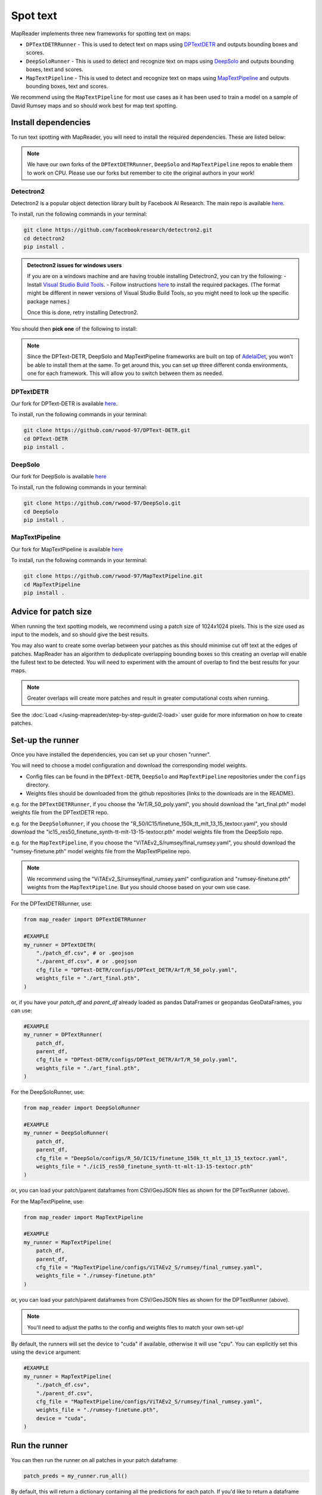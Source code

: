 Spot text
=========

MapReader implements three new frameworks for spotting text on maps:

- ``DPTextDETRRunner`` - This is used to detect text on maps using `DPTextDETR <https://github.com/ymy-k/DPText-DETR/tree/main>`__ and outputs bounding boxes and scores.
- ``DeepSoloRunner`` - This is used to detect and recognize text on maps using `DeepSolo <https://github.com/ViTAE-Transformer/DeepSolo/tree/main>`__ and outputs bounding boxes, text and scores.
- ``MapTextPipeline`` - This is used to detect and recognize text on maps using `MapTextPipeline <https://github.com/yyyyyxie/MapTextPipeline>`__ and outputs bounding boxes, text and scores.

We recommend using the ``MapTextPipeline`` for most use cases as it has been used to train a model on a sample of David Rumsey maps and so should work best for map text spotting.

Install dependencies
--------------------

To run text spotting with MapReader, you will need to install the required dependencies. These are listed below:

.. note:: We have our own forks of the ``DPTextDETRRunner``, ``DeepSolo`` and ``MapTextPipeline`` repos to enable them to work on CPU. Please use our forks but remember to cite the original authors in your work!

Detectron2
~~~~~~~~~~~

Detectron2 is a popular object detection library built by Facebook AI Research.
The main repo is available `here <https://github.com/facebookresearch/detectron2>`__.

To install, run the following commands in your terminal:

.. code:: bash

    git clone https://github.com/facebookresearch/detectron2.git
    cd detectron2
    pip install .


.. admonition:: Detectron2 issues for windows users
    :class: dropdown

    If you are on a windows machine and are having trouble installing Detectron2, you can try the following:
    - Install `Visual Studio Build Tools <https://visualstudio.microsoft.com/downloads/?q=build+tools>`__.
    - Follow instructions `here <https://stackoverflow.com/questions/64261546/how-to-solve-error-microsoft-visual-c-14-0-or-greater-is-required-when-inst>`__ to install the required packages. (The format might be different in newer versions of Visual Studio Build Tools, so you might need to look up the specific package names.)

    Once this is done, retry installing Detectron2.

You should then **pick one** of the following to install:

.. note:: Since the DPText-DETR, DeepSolo and MapTextPipeline frameworks are built on top of `AdelaiDet <https://github.com/aim-uofa/AdelaiDet>`__, you won't be able to install them at the same. To get around this, you can set up three different conda environments, one for each framework. This will allow you to switch between them as needed.

DPTextDETR
~~~~~~~~~~~

Our fork for DPText-DETR is available `here <https://github.com/rwood-97/DPText-DETR>`__.

To install, run the following commands in your terminal:

.. code:: bash

    git clone https://github.com/rwood-97/DPText-DETR.git
    cd DPText-DETR
    pip install .

DeepSolo
~~~~~~~~

Our fork for DeepSolo is available `here <https://github.com/rwood-97/DeepSolo>`__

To install, run the following commands in your terminal:

.. code:: bash

    git clone https://github.com/rwood-97/DeepSolo.git
    cd DeepSolo
    pip install .

MapTextPipeline
~~~~~~~~~~~~~~~

Our fork for MapTextPipeline is available `here <https://github.com/rwood-97/MapTextPipeline>`__

To install, run the following commands in your terminal:

.. code:: bash

    git clone https://github.com/rwood-97/MapTextPipeline.git
    cd MapTextPipeline
    pip install .


Advice for patch size
---------------------

When running the text spotting models, we recommend using a patch size of 1024x1024 pixels.
This is the size used as input to the models, and so should give the best results.

You may also want to create some overlap between your patches as this should minimise cut off text at the edges of patches.
MapReader has an algorithm to deduplicate overlapping bounding boxes so this creating an overlap will enable the fullest text to be detected.
You will need to experiment with the amount of overlap to find the best results for your maps.

.. note:: Greater overlaps will create more patches and result in greater computational costs when running.

See the :doc:`Load </using-mapreader/step-by-step-guide/2-load>` user guide for more information on how to create patches.

Set-up the runner
-----------------

Once you have installed the dependencies, you can set up your chosen "runner".

You will need to choose a model configuration and download the corresponding model weights.

- Config files can be found in the ``DPText-DETR``, ``DeepSolo`` and ``MapTextPipeline`` repositories under the ``configs`` directory.
- Weights files should be downloaded from the github repositories (links to the downloads are in the README).

e.g. for the ``DPTextDETRRunner``, if you choose the "ArT/R_50_poly.yaml", you should download the "art_final.pth" model weights file from the DPTextDETR repo.

e.g. for the ``DeepSoloRunner``, if you choose the "R_50/IC15/finetune_150k_tt_mlt_13_15_textocr.yaml", you should download the "ic15_res50_finetune_synth-tt-mlt-13-15-textocr.pth" model weights file from the DeepSolo repo.

e.g. for the ``MapTextPipeline``, if you choose the "ViTAEv2_S/rumsey/final_rumsey.yaml", you should download the "rumsey-finetune.pth" model weights file from the MapTextPipeline repo.

.. note:: We recommend using the "ViTAEv2_S/rumsey/final_rumsey.yaml" configuration and "rumsey-finetune.pth" weights from the ``MapTextPipeline``. But you should choose based on your own use case.

For the DPTextDETRRunner, use:

.. code-block:: python

    from map_reader import DPTextDETRRunner

    #EXAMPLE
    my_runner = DPTextDETR(
        "./patch_df.csv", # or .geojson
        "./parent_df.csv", # or .geojson
        cfg_file = "DPText-DETR/configs/DPText_DETR/ArT/R_50_poly.yaml",
        weights_file = "./art_final.pth",
    )

or, if you have your `patch_df` and `parent_df` already loaded as pandas DataFrames or geopandas GeoDataFrames, you can use:

.. code-block:: python

    #EXAMPLE
    my_runner = DPTextRunner(
        patch_df,
        parent_df,
        cfg_file = "DPText-DETR/configs/DPText_DETR/ArT/R_50_poly.yaml",
        weights_file = "./art_final.pth",
    )

For the DeepSoloRunner, use:

.. code-block:: python

    from map_reader import DeepSoloRunner

    #EXAMPLE
    my_runner = DeepSoloRunner(
        patch_df,
        parent_df,
        cfg_file = "DeepSolo/configs/R_50/IC15/finetune_150k_tt_mlt_13_15_textocr.yaml",
        weights_file = "./ic15_res50_finetune_synth-tt-mlt-13-15-textocr.pth"
    )

or, you can load your patch/parent dataframes from CSV/GeoJSON files as shown for the DPTextRunner (above).

For the MapTextPipeline, use:

.. code-block:: python

    from map_reader import MapTextPipeline

    #EXAMPLE
    my_runner = MapTextPipeline(
        patch_df,
        parent_df,
        cfg_file = "MapTextPipeline/configs/ViTAEv2_S/rumsey/final_rumsey.yaml",
        weights_file = "./rumsey-finetune.pth"
    )

or, you can load your patch/parent dataframes from CSV/GeoJSON files as shown for the DPTextRunner (above).

.. note:: You'll need to adjust the paths to the config and weights files to match your own set-up!

By default, the runners will set the device to "cuda" if available, otherwise it will use "cpu".
You can explicitly set this using the ``device`` argument:

.. code-block:: python

    #EXAMPLE
    my_runner = MapTextPipeline(
        "./patch_df.csv",
        "./parent_df.csv",
        cfg_file = "MapTextPipeline/configs/ViTAEv2_S/rumsey/final_rumsey.yaml",
        weights_file = "./rumsey-finetune.pth",
        device = "cuda",
    )


Run the runner
--------------

You can then run the runner on all patches in your patch dataframe:

.. code-block:: python

    patch_preds = my_runner.run_all()

By default, this will return a dictionary containing all the predictions for each patch.
If you'd like to return a dataframe instead, use the ``return_dataframe`` argument:

.. code-block:: python

    patch_preds_df = my_runner.run_all(return_dataframe=True)

MapReader will automatically run a deduplication algorithm to remove overlapping bounding boxes, based on a minimum intersection of area (IoA) for each overlapping polygon.
If two polygons overlap with intersection over area greater than the minimum IoA, the the one with the lower IoA will be kept (i.e. the larger of the two polygons).

Below are two examples of this:

.. image:: /_static/IoA.png
    :width: 400px

.. image:: /_static/IoA_0.9.png
    :width: 400px

By default, the minimum IoA is set to 0.7 so the deduplication algorithm will only remove the smaller polygon in the second example.

You can adjust the minimum IoA by setting the ``min_ioa`` argument:

.. code-block:: python

    patch_preds_df = my_runner.run_all(return_dataframe=True, min_ioa=0.9)

Higher ``min_ioa``values will mean a tighter threshold for identifying two polygons as duplicates.

If you'd like to run the runner on a single patch, you can also just run on one image:

.. code-block:: python

    patch_preds = my_runner.run_on_image("path/to/your/image.png", min_ioa=0.7)

Again, this will return a dictionary by default but you can use the ``return_dataframe`` argument to return a dataframe instead.

To view the patch predictions, you can use the ``show`` method.
This takes an image ID as an argument, and will show you all the predictions for that image:

.. code-block:: python

    #EXAMPLE
    my_runner.show(
        "patch-0-0-1000-1000-#map_74488689.png#.png"
    )

By default, this will show the image with the bounding boxes drawn on in red and text in blue.
You can change these by setting the ``border_color`` and ``text_color`` arguments:

.. code-block:: python

    my_runner.show(
        "patch-0-0-1000-1000-#map_74488689.png#.png",
        border_color = "green",
        text_color = "yellow",
    )

You can also change the size of the figure with the ``figsize`` argument.


Scale-up to whole map
---------------------

Once you've got your patch-level predictions, you can scale these up to the parent image using the ``convert_to_parent_pixel_bounds`` method:

.. code-block:: python

    parent_preds = my_runner.convert_to_parent_pixel_bounds()

This will return a dictionary containing the predictions for the parent image.
If you'd like to return a dataframe instead, use the ``return_dataframe`` argument:

.. code-block:: python

    parent_preds_df = my_runner.convert_to_parent_pixel_bounds(return_dataframe=True)

If you have created patches with overlap, then you should deduplicate at the parent level as well.
You can do this by setting the ``deduplicate`` argument and passing a ``min_ioa`` value:

.. code-block:: python

    parent_preds_df = my_runner.convert_to_parent_pixel_bounds(return_dataframe=True, deduplicate=True, min_ioa=0.7)

This will help resolve any issues with predictions being cut-off at the edges of patches since the overlap should help find the full piece of text.

Again, to view the predictions, you can use the ``show`` method.
You should pass a parent image ID as the ``image_id`` argument:

.. code-block:: python

    #EXAMPLE
    my_runner.show(
        "map_74488689.png"
    )

As above, use the ``border_color``, ``text_color`` and ``figsize`` arguments to customize the appearance of the image.

.. code-block:: python

    my_runner.show(
        "map_74488689.png",
        border_color = "green",
        text_color = "yellow",
        figsize = (20, 20),
    )


You can then save these predictions to a csv file:

.. code-block:: python

    parent_preds_df.to_csv("text_preds.csv")

Geo-reference
-------------

If you maps are georeferenced in your ``parent_df``, you can also convert the pixel bounds to georeferenced coordinates using the ``convert_to_coords`` method:

.. code-block:: python

    geo_preds_df = my_runner.convert_to_coords(return_dataframe=True)

Again, you can save these to a csv file as above, or, you can save them to a geojson file for loading into GIS software:

.. code-block:: python

    my_runner.save_to_geojson("text_preds.geojson")

This will save the predictions to a geojson file, with each text prediction as a separate feature.
